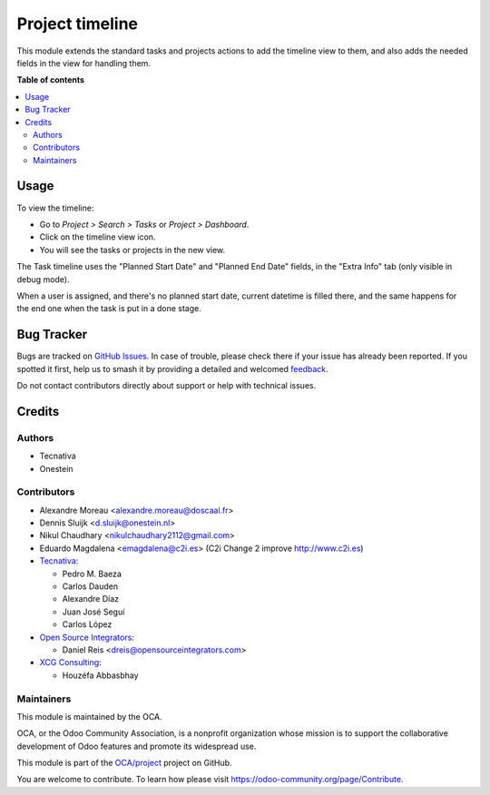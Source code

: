 ================
Project timeline
================

.. 
   !!!!!!!!!!!!!!!!!!!!!!!!!!!!!!!!!!!!!!!!!!!!!!!!!!!!
   !! This file is generated by oca-gen-addon-readme !!
   !! changes will be overwritten.                   !!
   !!!!!!!!!!!!!!!!!!!!!!!!!!!!!!!!!!!!!!!!!!!!!!!!!!!!
   !! source digest: sha256:1f16e6ba4c3780114b81dc28aa60df927e4fbdde3bbcf096db0a9ef676f69103
   !!!!!!!!!!!!!!!!!!!!!!!!!!!!!!!!!!!!!!!!!!!!!!!!!!!!

.. |badge1| image:: https://img.shields.io/badge/maturity-Beta-yellow.png
    :target: https://odoo-community.org/page/development-status
    :alt: Beta
.. |badge2| image:: https://img.shields.io/badge/licence-AGPL--3-blue.png
    :target: http://www.gnu.org/licenses/agpl-3.0-standalone.html
    :alt: License: AGPL-3
.. |badge3| image:: https://img.shields.io/badge/github-OCA%2Fproject-lightgray.png?logo=github
    :target: https://github.com/OCA/project/tree/17.0/project_timeline
    :alt: OCA/project
.. |badge4| image:: https://img.shields.io/badge/weblate-Translate%20me-F47D42.png
    :target: https://translation.odoo-community.org/projects/project-17-0/project-17-0-project_timeline
    :alt: Translate me on Weblate
.. |badge5| image:: https://img.shields.io/badge/runboat-Try%20me-875A7B.png
    :target: https://runboat.odoo-community.org/builds?repo=OCA/project&target_branch=17.0
    :alt: Try me on Runboat

|badge1| |badge2| |badge3| |badge4| |badge5|

This module extends the standard tasks and projects actions to add the
timeline view to them, and also adds the needed fields in the view for
handling them.

**Table of contents**

.. contents::
   :local:

Usage
=====

To view the timeline:

- Go to *Project > Search > Tasks* or *Project > Dashboard*.
- Click on the timeline view icon.
- You will see the tasks or projects in the new view.

The Task timeline uses the "Planned Start Date" and "Planned End Date"
fields, in the "Extra Info" tab (only visible in debug mode).

When a user is assigned, and there's no planned start date, current
datetime is filled there, and the same happens for the end one when the
task is put in a done stage.

Bug Tracker
===========

Bugs are tracked on `GitHub Issues <https://github.com/OCA/project/issues>`_.
In case of trouble, please check there if your issue has already been reported.
If you spotted it first, help us to smash it by providing a detailed and welcomed
`feedback <https://github.com/OCA/project/issues/new?body=module:%20project_timeline%0Aversion:%2017.0%0A%0A**Steps%20to%20reproduce**%0A-%20...%0A%0A**Current%20behavior**%0A%0A**Expected%20behavior**>`_.

Do not contact contributors directly about support or help with technical issues.

Credits
=======

Authors
-------

* Tecnativa
* Onestein

Contributors
------------

- Alexandre Moreau <alexandre.moreau@doscaal.fr>
- Dennis Sluijk <d.sluijk@onestein.nl>
- Nikul Chaudhary <nikulchaudhary2112@gmail.com>
- Eduardo Magdalena <emagdalena@c2i.es> (C2i Change 2 improve
  http://www.c2i.es)
- `Tecnativa <https://www.tecnativa.com>`__:

  - Pedro M. Baeza
  - Carlos Dauden
  - Alexandre Díaz
  - Juan José Seguí
  - Carlos López

- `Open Source Integrators <https://www.opensourceintegrators.com>`__:

  - Daniel Reis <dreis@opensourceintegrators.com>

- `XCG Consulting <https://xcg-consulting.fr>`__:

  - Houzéfa Abbasbhay

Maintainers
-----------

This module is maintained by the OCA.

.. image:: https://odoo-community.org/logo.png
   :alt: Odoo Community Association
   :target: https://odoo-community.org

OCA, or the Odoo Community Association, is a nonprofit organization whose
mission is to support the collaborative development of Odoo features and
promote its widespread use.

This module is part of the `OCA/project <https://github.com/OCA/project/tree/17.0/project_timeline>`_ project on GitHub.

You are welcome to contribute. To learn how please visit https://odoo-community.org/page/Contribute.
